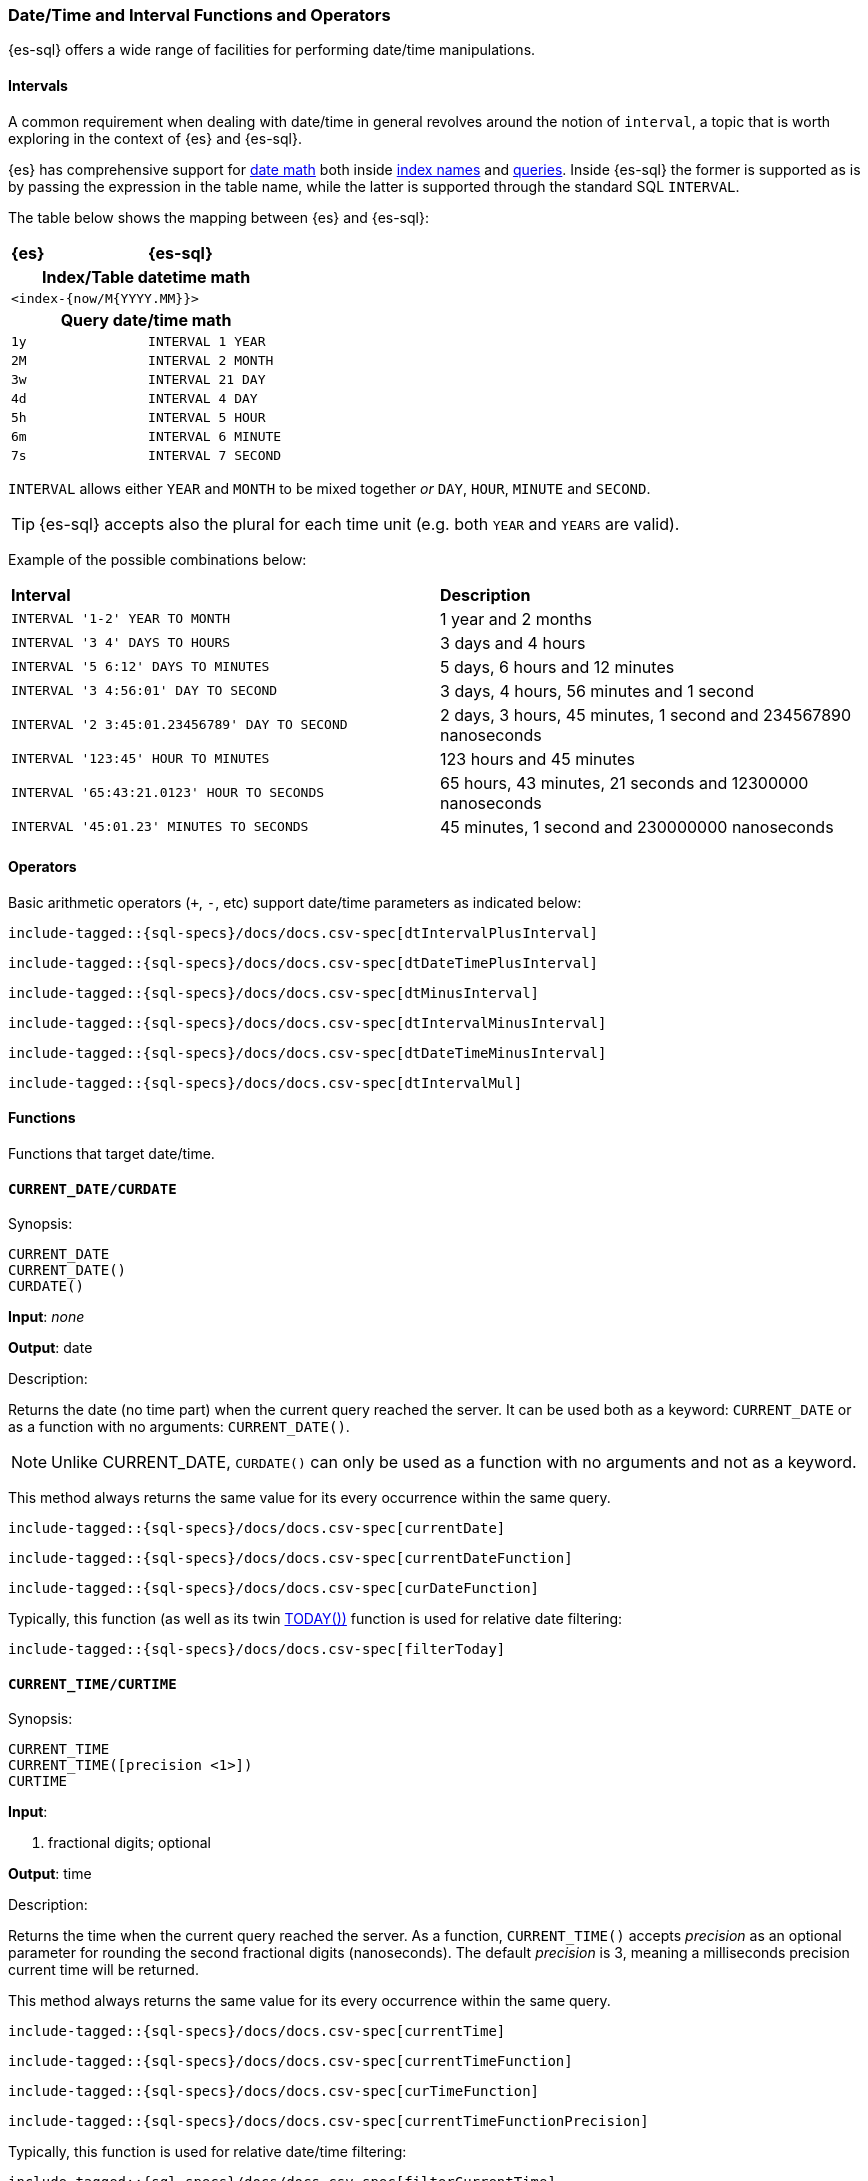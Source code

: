 [role="xpack"]
[testenv="basic"]
[[sql-functions-datetime]]
=== Date/Time and Interval Functions and Operators

{es-sql} offers a wide range of facilities for performing date/time manipulations.

[[sql-functions-datetime-interval]]
==== Intervals

A common requirement when dealing with date/time in general revolves around 
the notion of `interval`, a topic that is worth exploring in the context of {es} and {es-sql}.

{es} has comprehensive support for <<date-math, date math>> both inside <<date-math-index-names, index names>> and <<mapping-date-format, queries>>.
Inside {es-sql} the former is supported as is by passing the expression in the table name, while the latter is supported through the standard SQL `INTERVAL`.

The table below shows the mapping between {es} and {es-sql}:

[cols="^m,^m"]
|==========================
s|{es}
s|{es-sql}
2+h| Index/Table datetime math
2+|<index-{now/M{YYYY.MM}}>
2+h| Query date/time math
| 1y  | INTERVAL 1 YEAR
| 2M  | INTERVAL 2 MONTH
| 3w  | INTERVAL 21 DAY
| 4d  | INTERVAL 4 DAY
| 5h  | INTERVAL 5 HOUR
| 6m  | INTERVAL 6 MINUTE
| 7s  | INTERVAL 7 SECOND
|==========================

`INTERVAL` allows either `YEAR` and `MONTH` to be mixed together _or_ `DAY`, `HOUR`, `MINUTE` and `SECOND`.

TIP: {es-sql} accepts also the plural for each time unit (e.g. both `YEAR` and `YEARS` are valid).

Example of the possible combinations below:

[cols="^,^"]

|===
s|Interval
s|Description
| `INTERVAL '1-2' YEAR TO MONTH`                | 1 year and 2 months
| `INTERVAL '3 4' DAYS TO HOURS`                | 3 days and 4 hours
| `INTERVAL '5 6:12' DAYS TO MINUTES`           | 5 days, 6 hours and 12 minutes
| `INTERVAL '3 4:56:01' DAY TO SECOND`          | 3 days, 4 hours, 56 minutes and 1 second
| `INTERVAL '2 3:45:01.23456789' DAY TO SECOND` | 2 days, 3 hours, 45 minutes, 1 second and 234567890 nanoseconds
| `INTERVAL '123:45' HOUR TO MINUTES`           | 123 hours and 45 minutes
| `INTERVAL '65:43:21.0123' HOUR TO SECONDS`    | 65 hours, 43 minutes, 21 seconds and 12300000 nanoseconds
| `INTERVAL '45:01.23' MINUTES TO SECONDS`      | 45 minutes, 1 second and 230000000 nanoseconds
|===

==== Operators

Basic arithmetic operators (`+`, `-`, etc) support date/time parameters as indicated below:

["source","sql",subs="attributes,callouts,macros"]
--------------------------------------------------
include-tagged::{sql-specs}/docs/docs.csv-spec[dtIntervalPlusInterval]
--------------------------------------------------

["source","sql",subs="attributes,callouts,macros"]
--------------------------------------------------
include-tagged::{sql-specs}/docs/docs.csv-spec[dtDateTimePlusInterval]
--------------------------------------------------

["source","sql",subs="attributes,callouts,macros"]
--------------------------------------------------
include-tagged::{sql-specs}/docs/docs.csv-spec[dtMinusInterval]
--------------------------------------------------

["source","sql",subs="attributes,callouts,macros"]
--------------------------------------------------
include-tagged::{sql-specs}/docs/docs.csv-spec[dtIntervalMinusInterval]
--------------------------------------------------

["source","sql",subs="attributes,callouts,macros"]
--------------------------------------------------
include-tagged::{sql-specs}/docs/docs.csv-spec[dtDateTimeMinusInterval]
--------------------------------------------------

["source","sql",subs="attributes,callouts,macros"]
--------------------------------------------------
include-tagged::{sql-specs}/docs/docs.csv-spec[dtIntervalMul]
--------------------------------------------------

==== Functions

Functions that target date/time.

[[sql-functions-current-date]]
==== `CURRENT_DATE/CURDATE`

.Synopsis:
[source, sql]
--------------------------------------------------
CURRENT_DATE
CURRENT_DATE()
CURDATE()
--------------------------------------------------

*Input*: _none_

*Output*: date

.Description:

Returns the date (no time part) when the current query reached the server.
It can be used both as a keyword: `CURRENT_DATE` or as a function with no arguments: `CURRENT_DATE()`.

[NOTE]
Unlike CURRENT_DATE, `CURDATE()` can only be used as a function with no arguments and not as a keyword.

This method always returns the same value for its every occurrence within the same query.

["source","sql",subs="attributes,callouts,macros"]
--------------------------------------------------
include-tagged::{sql-specs}/docs/docs.csv-spec[currentDate]
--------------------------------------------------

["source","sql",subs="attributes,callouts,macros"]
--------------------------------------------------
include-tagged::{sql-specs}/docs/docs.csv-spec[currentDateFunction]
--------------------------------------------------

["source","sql",subs="attributes,callouts,macros"]
--------------------------------------------------
include-tagged::{sql-specs}/docs/docs.csv-spec[curDateFunction]
--------------------------------------------------

Typically, this function (as well as its twin <<sql-functions-today,TODAY())>> function
is used for relative date filtering:

["source","sql",subs="attributes,callouts,macros"]
--------------------------------------------------
include-tagged::{sql-specs}/docs/docs.csv-spec[filterToday]
--------------------------------------------------

[[sql-functions-current-time]]
==== `CURRENT_TIME/CURTIME`

.Synopsis:
[source, sql]
--------------------------------------------------
CURRENT_TIME
CURRENT_TIME([precision <1>])
CURTIME
--------------------------------------------------

*Input*:

<1> fractional digits; optional

*Output*: time

.Description:

Returns the time when the current query reached the server.
As a function, `CURRENT_TIME()` accepts _precision_ as an optional
parameter for rounding the second fractional digits (nanoseconds). The default _precision_ is 3,
meaning a milliseconds precision current time will be returned.

This method always returns the same value for its every occurrence within the same query.

["source","sql",subs="attributes,callouts,macros"]
--------------------------------------------------
include-tagged::{sql-specs}/docs/docs.csv-spec[currentTime]
--------------------------------------------------

["source","sql",subs="attributes,callouts,macros"]
--------------------------------------------------
include-tagged::{sql-specs}/docs/docs.csv-spec[currentTimeFunction]
--------------------------------------------------

["source","sql",subs="attributes,callouts,macros"]
--------------------------------------------------
include-tagged::{sql-specs}/docs/docs.csv-spec[curTimeFunction]
--------------------------------------------------

["source","sql",subs="attributes,callouts,macros"]
--------------------------------------------------
include-tagged::{sql-specs}/docs/docs.csv-spec[currentTimeFunctionPrecision]
--------------------------------------------------

Typically, this function is used for relative date/time filtering:

["source","sql",subs="attributes,callouts,macros"]
--------------------------------------------------
include-tagged::{sql-specs}/docs/docs.csv-spec[filterCurrentTime]
--------------------------------------------------

[IMPORTANT]
Currently, using a _precision_ greater than 3 doesn't make any difference to the output of the
function as the maximum number of second fractional digits returned is 3 (milliseconds).

[[sql-functions-current-timestamp]]
==== `CURRENT_TIMESTAMP`

.Synopsis:
[source, sql]
--------------------------------------------------
CURRENT_TIMESTAMP
CURRENT_TIMESTAMP(precision <1>)
--------------------------------------------------

*Input*:

<1> fractional digits; optional

*Output*: date/time

.Description:

Returns the date/time when the current query reached the server.
As a function, `CURRENT_TIMESTAMP()` accepts _precision_ as an optional
parameter for rounding the second fractional digits (nanoseconds). The default _precision_ is 3,
meaning a milliseconds precision current date/time will be returned.

This method always returns the same value for its every occurrence within the same query.

["source","sql",subs="attributes,callouts,macros"]
--------------------------------------------------
include-tagged::{sql-specs}/docs/docs.csv-spec[curTs]
--------------------------------------------------

["source","sql",subs="attributes,callouts,macros"]
--------------------------------------------------
include-tagged::{sql-specs}/docs/docs.csv-spec[curTsFunction]
--------------------------------------------------

["source","sql",subs="attributes,callouts,macros"]
--------------------------------------------------
include-tagged::{sql-specs}/docs/docs.csv-spec[curTsFunctionPrecision]
--------------------------------------------------

Typically, this function (as well as its twin <<sql-functions-now,NOW())>> function is used for
relative date/time filtering:

["source","sql",subs="attributes,callouts,macros"]
--------------------------------------------------
include-tagged::{sql-specs}/docs/docs.csv-spec[filterNow]
--------------------------------------------------

[IMPORTANT]
Currently, Using a _precision_ greater than 3 doesn't make any difference to the output of the
function as the maximum number of second fractional digits returned is 3 (milliseconds).

[[sql-functions-datetime-day]]
==== `DAY_OF_MONTH/DOM/DAY`

.Synopsis:
[source, sql]
--------------------------------------------------
DAY_OF_MONTH(datetime_exp<1>)
--------------------------------------------------

*Input*:

<1> date/datetime expression

*Output*: integer

.Description:

Extract the day of the month from a date/datetime.

["source","sql",subs="attributes,callouts,macros"]
--------------------------------------------------
include-tagged::{sql-specs}/docs/docs.csv-spec[dayOfMonth]
--------------------------------------------------

[[sql-functions-datetime-dow]]
==== `DAY_OF_WEEK/DAYOFWEEK/DOW`

.Synopsis:
[source, sql]
--------------------------------------------------
DAY_OF_WEEK(datetime_exp<1>)
--------------------------------------------------

*Input*:

<1> date/datetime expression

*Output*: integer

.Description:

Extract the day of the week from a date/datetime. Sunday is `1`, Monday is `2`, etc.

["source","sql",subs="attributes,callouts,macros"]
--------------------------------------------------
include-tagged::{sql-specs}/docs/docs.csv-spec[dayOfWeek]
--------------------------------------------------

[[sql-functions-datetime-doy]]
==== `DAY_OF_YEAR/DOY`

.Synopsis:
[source, sql]
--------------------------------------------------
DAY_OF_YEAR(datetime_exp<1>)
--------------------------------------------------

*Input*:

<1> date/datetime expression

*Output*: integer

.Description:

Extract the day of the year from a date/datetime.

["source","sql",subs="attributes,callouts,macros"]
--------------------------------------------------
include-tagged::{sql-specs}/docs/docs.csv-spec[dayOfYear]
--------------------------------------------------

[[sql-functions-datetime-dayname]]
==== `DAY_NAME/DAYNAME`

.Synopsis:
[source, sql]
--------------------------------------------------
DAY_NAME(datetime_exp<1>)
--------------------------------------------------

*Input*:

<1> date/datetime expression

*Output*: string

.Description:

Extract the day of the week from a date/datetime in text format (`Monday`, `Tuesday`...).

["source","sql",subs="attributes,callouts,macros"]
--------------------------------------------------
include-tagged::{sql-specs}/docs/docs.csv-spec[dayName]
--------------------------------------------------

[[sql-functions-datetime-hour]]
==== `HOUR_OF_DAY/HOUR`

.Synopsis:
[source, sql]
--------------------------------------------------
HOUR_OF_DAY(datetime_exp<1>)
--------------------------------------------------

*Input*:

<1> date/datetime expression

*Output*: integer

.Description:

Extract the hour of the day from a date/datetime.

["source","sql",subs="attributes,callouts,macros"]
--------------------------------------------------
include-tagged::{sql-specs}/docs/docs.csv-spec[hourOfDay]
--------------------------------------------------

[[sql-functions-datetime-isodow]]
==== `ISO_DAY_OF_WEEK/ISODAYOFWEEK/ISODOW/IDOW`

.Synopsis:
[source, sql]
--------------------------------------------------
ISO_DAY_OF_WEEK(datetime_exp<1>)
--------------------------------------------------

*Input*:

<1> date/datetime expression

*Output*: integer

.Description:

Extract the day of the week from a date/datetime, following the https://en.wikipedia.org/wiki/ISO_week_date[ISO 8601 standard].
Monday is `1`, Tuesday is `2`, etc.

["source","sql",subs="attributes,callouts,macros"]
--------------------------------------------------
include-tagged::{sql-specs}/docs/docs.csv-spec[isoDayOfWeek]
--------------------------------------------------

[[sql-functions-datetime-isoweek]]
==== `ISO_WEEK_OF_YEAR/ISOWEEKOFYEAR/ISOWEEK/IWOY/IW`

.Synopsis:
[source, sql]
--------------------------------------------------
ISO_WEEK_OF_YEAR(datetime_exp<1>)
--------------------------------------------------

*Input*:

<1> date/datetime expression

*Output*: integer

.Description:

Extract the week of the year from a date/datetime, following https://en.wikipedia.org/wiki/ISO_week_date[ISO 8601 standard]. The first week
of a year is the first week with a majority (4 or more) of its days in January.

["source","sql",subs="attributes,callouts,macros"]
--------------------------------------------------
include-tagged::{sql-specs}/docs/docs.csv-spec[isoWeekOfYear]
--------------------------------------------------

[[sql-functions-datetime-minuteofday]]
==== `MINUTE_OF_DAY`

.Synopsis:
[source, sql]
--------------------------------------------------
MINUTE_OF_DAY(datetime_exp<1>)
--------------------------------------------------

*Input*:

<1> date/datetime expression

*Output*: integer

.Description:

Extract the minute of the day from a date/datetime.

["source","sql",subs="attributes,callouts,macros"]
--------------------------------------------------
include-tagged::{sql-specs}/docs/docs.csv-spec[minuteOfDay]
--------------------------------------------------

[[sql-functions-datetime-minute]]
==== `MINUTE_OF_HOUR/MINUTE`

.Synopsis:
[source, sql]
--------------------------------------------------
MINUTE_OF_HOUR(datetime_exp<1>)
--------------------------------------------------

*Input*:

<1> date/datetime expression

*Output*: integer

.Description:

Extract the minute of the hour from a date/datetime.

["source","sql",subs="attributes,callouts,macros"]
--------------------------------------------------
include-tagged::{sql-specs}/docs/docs.csv-spec[minuteOfHour]
--------------------------------------------------

[[sql-functions-datetime-month]]
==== `MONTH_OF_YEAR/MONTH`

.Synopsis:
[source, sql]
--------------------------------------------------
MONTH(datetime_exp<1>)
--------------------------------------------------

*Input*:

<1> date/datetime expression

*Output*: integer

.Description:

Extract the month of the year from a date/datetime.

["source","sql",subs="attributes,callouts,macros"]
--------------------------------------------------
include-tagged::{sql-specs}/docs/docs.csv-spec[monthOfYear]
--------------------------------------------------

[[sql-functions-datetime-monthname]]
==== `MONTH_NAME/MONTHNAME`

.Synopsis:
[source, sql]
--------------------------------------------------
MONTH_NAME(datetime_exp<1>)
--------------------------------------------------

*Input*:

<1> date/datetime expression

*Output*: string

.Description:

Extract the month from a date/datetime in text format (`January`, `February`...).

["source","sql",subs="attributes,callouts,macros"]
--------------------------------------------------
include-tagged::{sql-specs}/docs/docs.csv-spec[monthName]
--------------------------------------------------

[[sql-functions-now]]
==== `NOW`

.Synopsis:
[source, sql]
--------------------------------------------------
NOW()
--------------------------------------------------

*Input*: _none_

*Output*: datetime

.Description:

This function offers the same functionality as <<sql-functions-current-timestamp,CURRENT_TIMESTAMP()>> function: returns
the datetime when the current query reached the server. This method always returns the same value for its every
occurrence within the same query.

["source","sql",subs="attributes,callouts,macros"]
--------------------------------------------------
include-tagged::{sql-specs}/docs/docs.csv-spec[nowFunction]
--------------------------------------------------

Typically, this function (as well as its twin <<sql-functions-current-timestamp,CURRENT_TIMESTAMP())>> function is used
for relative date/time filtering:

["source","sql",subs="attributes,callouts,macros"]
--------------------------------------------------
include-tagged::{sql-specs}/docs/docs.csv-spec[filterNow]
--------------------------------------------------

[[sql-functions-datetime-second]]
==== `SECOND_OF_MINUTE/SECOND`

.Synopsis:
[source, sql]
--------------------------------------------------
SECOND_OF_MINUTE(datetime_exp<1>)
--------------------------------------------------

*Input*:

<1> date/datetime expression

*Output*: integer

.Description:

Extract the second of the minute from a date/datetime.

["source","sql",subs="attributes,callouts,macros"]
--------------------------------------------------
include-tagged::{sql-specs}/docs/docs.csv-spec[secondOfMinute]
--------------------------------------------------

[[sql-functions-datetime-quarter]]
==== `QUARTER`

.Synopsis:
[source, sql]
--------------------------------------------------
QUARTER(datetime_exp<1>)
--------------------------------------------------

*Input*:

<1> date/datetime expression

*Output*: integer

.Description:

Extract the year quarter the date/datetime falls in.

["source","sql",subs="attributes,callouts,macros"]
--------------------------------------------------
include-tagged::{sql-specs}/docs/docs.csv-spec[quarter]
--------------------------------------------------

[[sql-functions-today]]
==== `TODAY`

.Synopsis:
[source, sql]
--------------------------------------------------
TODAY()
--------------------------------------------------

*Input*: _none_

*Output*: date

.Description:

This function offers the same functionality as <<sql-functions-current-date,CURRENT_DATE()>> function: returns
the date when the current query reached the server. This method always returns the same value for its every occurrence
within the same query.

["source","sql",subs="attributes,callouts,macros"]
--------------------------------------------------
include-tagged::{sql-specs}/docs/docs.csv-spec[todayFunction]
--------------------------------------------------

Typically, this function (as well as its twin <<sql-functions-current-timestamp,CURRENT_TIMESTAMP())>> function is used
for relative date filtering:

["source","sql",subs="attributes,callouts,macros"]
--------------------------------------------------
include-tagged::{sql-specs}/docs/docs.csv-spec[filterToday]
--------------------------------------------------

[[sql-functions-datetime-week]]
==== `WEEK_OF_YEAR/WEEK`

.Synopsis:
[source, sql]
--------------------------------------------------
WEEK_OF_YEAR(datetime_exp<1>)
--------------------------------------------------

*Input*:

<1> date/datetime expression

*Output*: integer

.Description:

Extract the week of the year from a date/datetime.

["source","sql",subs="attributes,callouts,macros"]
--------------------------------------------------
include-tagged::{sql-specs}/docs/docs.csv-spec[weekOfYear]
--------------------------------------------------

[[sql-functions-datetime-year]]
==== `YEAR`

.Synopsis:
[source, sql]
--------------------------------------------------
YEAR(datetime_exp<1>)
--------------------------------------------------

*Input*:

<1> date/datetime expression

*Output*: integer

.Description:

Extract the year from a date/datetime.

["source","sql",subs="attributes,callouts,macros"]
--------------------------------------------------
include-tagged::{sql-specs}/docs/docs.csv-spec[year]
--------------------------------------------------

[[sql-functions-datetime-extract]]
==== `EXTRACT`

.Synopsis:
[source, sql]
--------------------------------------------------
EXTRACT(datetime_function<1> FROM datetime_exp<2>)
--------------------------------------------------

*Input*:

<1> date/time function name
<2> date/datetime expression

*Output*: integer

.Description:

Extract fields from a date/datetime by specifying the name of a <<sql-functions-datetime,datetime function>>.
The following

["source","sql",subs="attributes,callouts,macros"]
--------------------------------------------------
include-tagged::{sql-specs}/docs/docs.csv-spec[extractDayOfYear]
--------------------------------------------------

is the equivalent to

["source","sql",subs="attributes,callouts,macros"]
--------------------------------------------------
include-tagged::{sql-specs}/docs/docs.csv-spec[dayOfYear]
--------------------------------------------------
